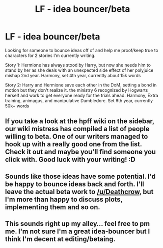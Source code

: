 #+TITLE: LF - idea bouncer/beta

* LF - idea bouncer/beta
:PROPERTIES:
:Author: Sakubato
:Score: 2
:DateUnix: 1547060932.0
:DateShort: 2019-Jan-09
:FlairText: Request
:END:
Looking for someone to bounce ideas off of and help me proof/keep true to characters for 2 stories I'm currently writing.

Story 1: Hermione has always stood by Harry, but now she needs him to stand by her as she deals with an unexpected side effect of her polyjuice mishap 2nd year. Harmony, set 4th year, currently about 15k words

Story 2: Harry and Hermione save each other in the DoM, setting a bond in motion but they don't realize it. the ministry 6 recognized by Hogwarts herself and work to get everyone ready for the trials ahead. Harmony, Extra training, animagus, and manipulative Dumbledore. Set 6th year, currently 50k+ words


** If you take a look at the hpff wiki on the sidebar, our wiki mistress has compiled a list of people willing to beta. One of our writers managed to hook up with a really good one from the list. Check it out and maybe you'll find someone you click with. Good luck with your writing! :D
:PROPERTIES:
:Author: jenorama_CA
:Score: 1
:DateUnix: 1547066292.0
:DateShort: 2019-Jan-10
:END:


** Sounds like those ideas have some potential. I'd be happy to bounce ideas back and forth. I'll leave the actual beta work to [[/u/Deathcrow]], but I'm more than happy to discuss plots, implementing them and so on.
:PROPERTIES:
:Author: Hellstrike
:Score: 1
:DateUnix: 1547078400.0
:DateShort: 2019-Jan-10
:END:


** This sounds right up my alley... feel free to pm me. I'm not sure I'm a great idea-bouncer but I think I'm decent at editing/betaing.
:PROPERTIES:
:Author: Deathcrow
:Score: 1
:DateUnix: 1547066314.0
:DateShort: 2019-Jan-10
:END:
